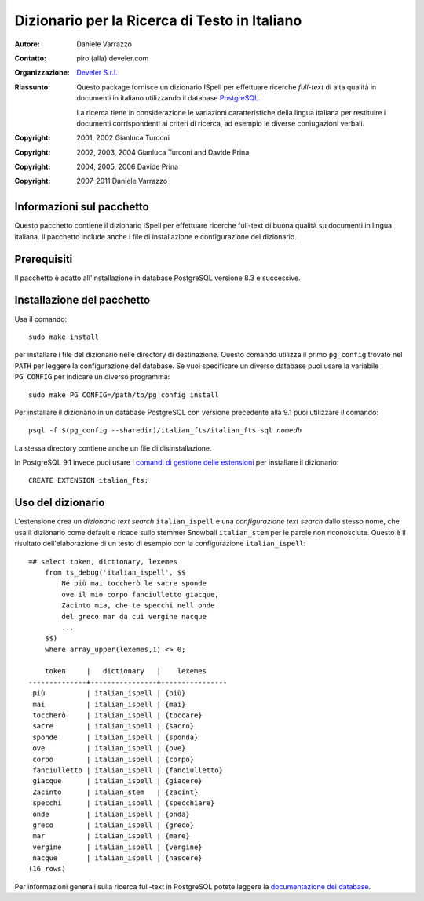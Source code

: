 ==============================================
Dizionario per la Ricerca di Testo in Italiano
==============================================

:Autore: Daniele Varrazzo
:Contatto: piro (alla) develer.com
:Organizzazione: `Develer S.r.l. <http://www.develer.com>`__

:Riassunto: Questo package fornisce un dizionario ISpell per effettuare
    ricerche *full-text* di alta qualità in documenti in italiano utilizzando
    il database PostgreSQL_.

    La ricerca tiene in considerazione le variazioni caratteristiche della
    lingua italiana per restituire i documenti corrispondenti ai criteri di
    ricerca, ad esempio le diverse coniugazioni verbali.

    .. _PostgreSQL: http://www.postgresql.org
    .. _Tsearch2: http://www.sai.msu.su/~megera/postgres/gist/tsearch/V2/


:Copyright: 2001, 2002 Gianluca Turconi
:Copyright: 2002, 2003, 2004 Gianluca Turconi and Davide Prina
:Copyright: 2004, 2005, 2006 Davide Prina
:Copyright: 2007-2011 Daniele Varrazzo


Informazioni sul pacchetto
==========================

Questo pacchetto contiene il dizionario ISpell per effettuare ricerche
full-text di buona qualità su documenti in lingua italiana. Il pacchetto
include anche i file di installazione e configurazione del dizionario.


Prerequisiti
============

Il pacchetto è adatto all'installazione in database PostgreSQL versione 8.3 e
successive.


Installazione del pacchetto
===========================

Usa il comando::

    sudo make install

per installare i file del dizionario nelle directory di destinazione. Questo
comando utilizza il primo ``pg_config`` trovato nel ``PATH`` per leggere la
configurazione del database.  Se vuoi specificare un diverso database puoi
usare la variabile ``PG_CONFIG`` per indicare un diverso programma::

    sudo make PG_CONFIG=/path/to/pg_config install


Per installare il dizionario in un database PostgreSQL con versione precedente
alla 9.1 puoi utilizzare il comando:

.. parsed-literal::

    psql -f $(pg_config --sharedir)/italian_fts/italian_fts.sql *nomedb*

La stessa directory contiene anche un file di disinstallazione.

In PostgreSQL 9.1 invece puoi usare i `comandi di gestione delle estensioni`__
per installare il dizionario::

    CREATE EXTENSION italian_fts;

.. __: http://developer.postgresql.org/pgdocs/postgres/extend-extensions.html


Uso del dizionario
==================

L'estensione crea un *dizionario text search* ``italian_ispell`` e una
*configurazione text search* dallo stesso nome, che usa il dizionario come
default e ricade sullo stemmer Snowball ``italian_stem`` per le parole non
riconosciute. Questo è il risultato dell'elaborazione di un testo di esempio
con la configurazione ``italian_ispell``::

    =# select token, dictionary, lexemes
        from ts_debug('italian_ispell', $$
            Né più mai toccherò le sacre sponde
            ove il mio corpo fanciulletto giacque,
            Zacinto mia, che te specchi nell'onde
            del greco mar da cui vergine nacque
            ...
        $$)
        where array_upper(lexemes,1) <> 0;

        token     |   dictionary   |    lexemes
    --------------+----------------+----------------
     più          | italian_ispell | {più}
     mai          | italian_ispell | {mai}
     toccherò     | italian_ispell | {toccare}
     sacre        | italian_ispell | {sacro}
     sponde       | italian_ispell | {sponda}
     ove          | italian_ispell | {ove}
     corpo        | italian_ispell | {corpo}
     fanciulletto | italian_ispell | {fanciulletto}
     giacque      | italian_ispell | {giacere}
     Zacinto      | italian_stem   | {zacint}
     specchi      | italian_ispell | {specchiare}
     onde         | italian_ispell | {onda}
     greco        | italian_ispell | {greco}
     mar          | italian_ispell | {mare}
     vergine      | italian_ispell | {vergine}
     nacque       | italian_ispell | {nascere}
    (16 rows)

Per informazioni generali sulla ricerca full-text in PostgreSQL potete leggere
la `documentazione del database`__.

.. __: http://www.postgresql.org/docs/current/static/textsearch.html

